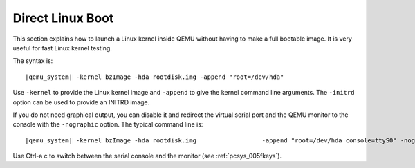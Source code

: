 .. _direct_005flinux_005fboot:

Direct Linux Boot
-----------------

This section explains how to launch a Linux kernel inside QEMU without
having to make a full bootable image. It is very useful for fast Linux
kernel testing.

The syntax is:

.. parsed-literal::

   |qemu_system| -kernel bzImage -hda rootdisk.img -append "root=/dev/hda"

Use ``-kernel`` to provide the Linux kernel image and ``-append`` to
give the kernel command line arguments. The ``-initrd`` option can be
used to provide an INITRD image.

If you do not need graphical output, you can disable it and redirect the
virtual serial port and the QEMU monitor to the console with the
``-nographic`` option. The typical command line is:

.. parsed-literal::

   |qemu_system| -kernel bzImage -hda rootdisk.img \
                    -append "root=/dev/hda console=ttyS0" -nographic

Use Ctrl-a c to switch between the serial console and the monitor (see
:ref:`pcsys_005fkeys`).
